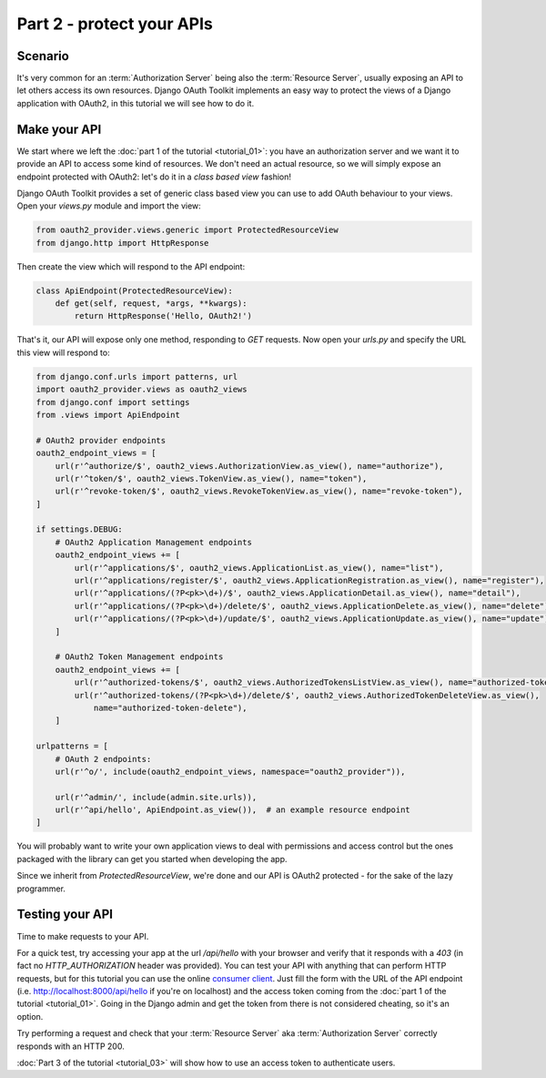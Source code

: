 Part 2 - protect your APIs
==========================

Scenario
--------
It's very common for an :term:`Authorization Server` being also the :term:`Resource Server`, usually exposing an API to
let others access its own resources. Django OAuth Toolkit implements an easy way to protect the views of a Django
application with OAuth2, in this tutorial we will see how to do it.

Make your API
-------------
We start where we left the :doc:`part 1 of the tutorial <tutorial_01>`: you have an authorization server and we want it
to provide an API to access some kind of resources. We don't need an actual resource, so we will simply expose an
endpoint protected with OAuth2: let's do it in a *class based view* fashion!

Django OAuth Toolkit provides a set of generic class based view you can use to add OAuth behaviour to your views. Open
your `views.py` module and import the view:

.. code-block:: python

    from oauth2_provider.views.generic import ProtectedResourceView
    from django.http import HttpResponse

Then create the view which will respond to the API endpoint:

.. code-block:: python

    class ApiEndpoint(ProtectedResourceView):
        def get(self, request, *args, **kwargs):
            return HttpResponse('Hello, OAuth2!')

That's it, our API will expose only one method, responding to `GET` requests. Now open your `urls.py` and specify the
URL this view will respond to:

.. code-block:: python

    from django.conf.urls import patterns, url
    import oauth2_provider.views as oauth2_views
    from django.conf import settings
    from .views import ApiEndpoint

    # OAuth2 provider endpoints
    oauth2_endpoint_views = [
        url(r'^authorize/$', oauth2_views.AuthorizationView.as_view(), name="authorize"),
        url(r'^token/$', oauth2_views.TokenView.as_view(), name="token"),
        url(r'^revoke-token/$', oauth2_views.RevokeTokenView.as_view(), name="revoke-token"),
    ]

    if settings.DEBUG:
        # OAuth2 Application Management endpoints
        oauth2_endpoint_views += [
            url(r'^applications/$', oauth2_views.ApplicationList.as_view(), name="list"),
            url(r'^applications/register/$', oauth2_views.ApplicationRegistration.as_view(), name="register"),
            url(r'^applications/(?P<pk>\d+)/$', oauth2_views.ApplicationDetail.as_view(), name="detail"),
            url(r'^applications/(?P<pk>\d+)/delete/$', oauth2_views.ApplicationDelete.as_view(), name="delete"),
            url(r'^applications/(?P<pk>\d+)/update/$', oauth2_views.ApplicationUpdate.as_view(), name="update"),
        ]

        # OAuth2 Token Management endpoints
        oauth2_endpoint_views += [
            url(r'^authorized-tokens/$', oauth2_views.AuthorizedTokensListView.as_view(), name="authorized-token-list"),
            url(r'^authorized-tokens/(?P<pk>\d+)/delete/$', oauth2_views.AuthorizedTokenDeleteView.as_view(),
                name="authorized-token-delete"),
        ]

    urlpatterns = [
        # OAuth 2 endpoints:
        url(r'^o/', include(oauth2_endpoint_views, namespace="oauth2_provider")),

        url(r'^admin/', include(admin.site.urls)),
        url(r'^api/hello', ApiEndpoint.as_view()),  # an example resource endpoint
    ]

You will probably want to write your own application views to deal with permissions and access control but the ones packaged with the library can get you started when developing the app.

Since we inherit from `ProtectedResourceView`, we're done and our API is OAuth2 protected - for the sake of the lazy
programmer.

Testing your API
----------------
Time to make requests to your API.

For a quick test, try accessing your app at the url `/api/hello` with your browser
and verify that it responds with a `403` (in fact no `HTTP_AUTHORIZATION` header was provided).
You can test your API with anything that can perform HTTP requests, but for this tutorial you can use the online
`consumer client <http://django-oauth-toolkit.herokuapp.com/consumer/client>`_.
Just fill the form with the URL of the API endpoint (i.e. http://localhost:8000/api/hello if you're on localhost) and
the access token coming from the :doc:`part 1 of the tutorial <tutorial_01>`. Going in the Django admin and get the
token from there is not considered cheating, so it's an option.

Try performing a request and check that your :term:`Resource Server` aka :term:`Authorization Server` correctly responds with
an HTTP 200.

:doc:`Part 3 of the tutorial <tutorial_03>` will show how to use an access token to authenticate
users.
